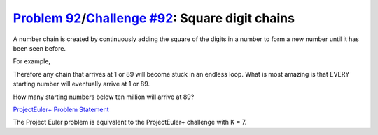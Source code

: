 .. _Problem 92:
    https://projecteuler.net/problem=92

.. _Challenge #92:
    https://www.hackerrank.com/contests/projecteuler/challenges/euler092/problem

===================================================
`Problem 92`_/`Challenge #92`_: Square digit chains
===================================================

A number chain is created by continuously adding the square of the digits in a
number to form a new number until it has been seen before.

For example,

.. raw:: html

    <pre>
        44 → 32 → 13 → 10 → <b>1</b> → <b>1</b>
        85 → <b>89</b> → 145 → 42 → 20 → 4 → 16 → 37 → 58 → <b>89</b>
    </pre>

Therefore any chain that arrives at 1 or 89 will become stuck in an endless
loop. What is most amazing is that EVERY starting number will eventually arrive
at 1 or 89.

How many starting numbers below ten million will arrive at 89?

.. _ProjectEuler+ Problem Statement:
    ProjectEuler%2B%20Challenge%20%2392%20Problem%20Statement.pdf

`ProjectEuler+ Problem Statement`_

The Project Euler problem is equivalent to the ProjectEuler+ challenge with
K = 7.
